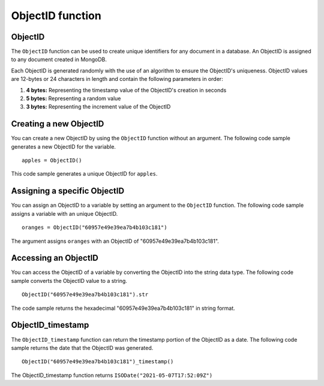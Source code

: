 ===============================
ObjectID function
===============================

.. _objectid:

ObjectID
----------------
The ``ObjectID`` function can be used to create unique identifiers for any document in a database. An ObjectID is assigned to any document created in MongoDB.

Each ObjectID is generated randomly with the use of an algorithm to ensure the ObjectID's uniqueness. ObjectID values are 12-bytes or 24 characters in length and contain the following parameters in order:

1. **4 bytes:** Representing the timestamp value of the ObjectID's creation in seconds
2. **5 bytes:** Representing a random value
3. **3 bytes:** Representing the increment value of the ObjectID

Creating a new ObjectID
-----------------------------------
You can create a new ObjectID by using the ``ObjectID`` function without an argument. The following code sample generates a new ObjectID for the variable. ::

    apples = ObjectID()
    
This code sample generates a unique ObjectID for ``apples``.

Assigning a specific ObjectID
--------------------
You can assign an ObjectID to a variable by setting an argument to the ``ObjectID`` function. The following code sample assigns a variable with an unique ObjectID. :: 

    oranges = ObjectID("60957e49e39ea7b4b103c181")

The argument assigns ``oranges`` with an ObjectID of "60957e49e39ea7b4b103c181".

Accessing an ObjectID
--------------------
You can access the ObjectID of a variable by converting the ObjectID into the string data type. The following code sample converts the ObjectID value to a string. ::

    ObjectID("60957e49e39ea7b4b103c181").str

The code sample returns the hexadecimal "60957e49e39ea7b4b103c181" in string format.

.. _objectid_timestamp:

ObjectID_timestamp
--------------------
The ``ObjectID_timestamp`` function can return the timestamp portion of the ObjectID as a date. The following code sample returns the date that the ObjectID was generated. ::

    ObjectID("60957e49e39ea7b4b103c181")_timestamp()

The ObjectID_timestamp function returns ``ISODate("2021-05-07T17:52:09Z")``
